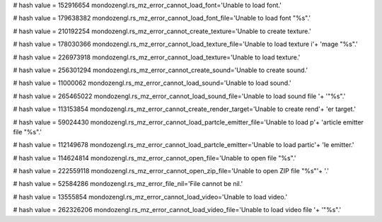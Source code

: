 
# hash value = 152916654
mondozengl.rs_mz_error_cannot_load_font='Unable to load font.'


# hash value = 179638382
mondozengl.rs_mz_error_cannot_load_font_file='Unable to load font "%s".'


# hash value = 210192254
mondozengl.rs_mz_error_cannot_create_texture='Unable to create texture.'


# hash value = 178030366
mondozengl.rs_mz_error_cannot_load_texture_file='Unable to load texture i'+
'mage "%s".'


# hash value = 226973918
mondozengl.rs_mz_error_cannot_load_texture='Unable to load texture.'


# hash value = 256301294
mondozengl.rs_mz_error_cannot_create_sound='Unable to create sound.'


# hash value = 11000062
mondozengl.rs_mz_error_cannot_load_sound='Unable to load sound.'


# hash value = 265465022
mondozengl.rs_mz_error_cannot_load_sound_file='Unable to load sound file '+
'"%s".'


# hash value = 113153854
mondozengl.rs_mz_error_cannot_create_render_target='Unable to create rend'+
'er target.'


# hash value = 59024430
mondozengl.rs_mz_error_cannot_load_partcle_emitter_file='Unable to load p'+
'article emitter file "%s".'


# hash value = 112149678
mondozengl.rs_mz_error_cannot_load_partcle_emitter='Unable to load partic'+
'le emitter.'


# hash value = 114624814
mondozengl.rs_mz_error_cannot_open_file='Unable to open file "%s".'


# hash value = 222559118
mondozengl.rs_mz_error_cannot_open_zip_file='Unable to open ZIP file "%s"'+
'.'


# hash value = 52584286
mondozengl.rs_mz_error_file_nil='File cannot be nil.'


# hash value = 13555854
mondozengl.rs_mz_error_cannot_load_video='Unable to load video.'


# hash value = 262326206
mondozengl.rs_mz_error_cannot_load_video_file='Unable to load video file '+
'"%s".'

